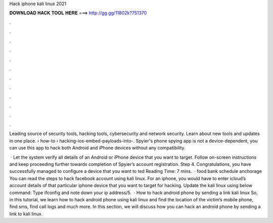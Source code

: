 Hack iphone kali linux 2021



𝐃𝐎𝐖𝐍𝐋𝐎𝐀𝐃 𝐇𝐀𝐂𝐊 𝐓𝐎𝐎𝐋 𝐇𝐄𝐑𝐄 ===> http://gg.gg/11802k?751370



.



.



.



.



.



.



.



.



.



.



.



.

Leading source of security tools, hacking tools, cybersecurity and network security. Learn about new tools and updates in one place.  › how-to › hacking-ios-embed-payloads-into-. Spyier's phone spying app is not a device-dependent, you can use this app to hack both Android and iPhone devices without any compatibility.

 · Let the system verify all details of an Android or iPhone device that you want to target. Follow on-screen instructions and keep proceeding further towards completion of Spyier’s account registration. Step 4. Congratulations, you have successfully managed to configure a device that you want to ted Reading Time: 7 mins.  · food bank schedule anchorage You can read the steps to hack facebook account using kali linux. For an iphone, you would have to enter icloud’s account details of that particular iphone device that you want to target for hacking. Update the kali linux using below command: Type ifconfig and note down your ip address/5.  · How to hack android phone by sending a link kali linux So, in this tutorial, we learn how to hack android phone using kali linux and find the location of the victim’s mobile phone, find sms, find call logs and much more. In this section, we will discuss how you can hack an android phone by sending a link to kali linux.
